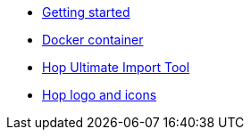 * xref:getting-started.adoc[Getting started]
* xref:docker-container.adoc[Docker container]
* xref:hop-uit.adoc[Hop Ultimate Import Tool]
* xref:hop-logo-and-icons.adoc[Hop logo and icons]
